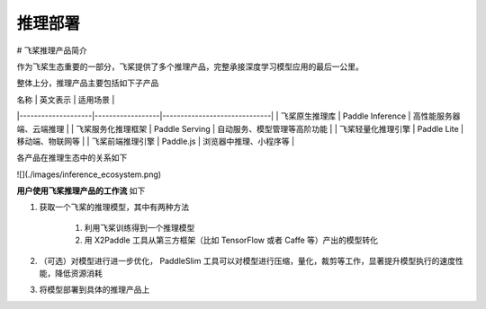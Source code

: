 ########
推理部署
########
# 飞桨推理产品简介

作为飞桨生态重要的一部分，飞桨提供了多个推理产品，完整承接深度学习模型应用的最后一公里。

整体上分，推理产品主要包括如下子产品

| 名称               | 英文表示         | 适用场景                     |
|--------------------|------------------|------------------------------|
| 飞桨原生推理库     | Paddle Inference | 高性能服务器端、云端推理     |
| 飞桨服务化推理框架 | Paddle Serving   | 自动服务、模型管理等高阶功能 |
| 飞桨轻量化推理引擎 | Paddle Lite      | 移动端、物联网等             |
| 飞桨前端推理引擎   | Paddle.js        | 浏览器中推理、小程序等       |


各产品在推理生态中的关系如下

![](./images/inference_ecosystem.png)

**用户使用飞桨推理产品的工作流** 如下

1. 获取一个飞桨的推理模型，其中有两种方法

    1. 利用飞桨训练得到一个推理模型
    2. 用 X2Paddle 工具从第三方框架（比如 TensorFlow 或者 Caffe 等）产出的模型转化

2. （可选）对模型进行进一步优化， PaddleSlim 工具可以对模型进行压缩，量化，裁剪等工作，显著提升模型执行的速度性能，降低资源消耗

3. 将模型部署到具体的推理产品上

